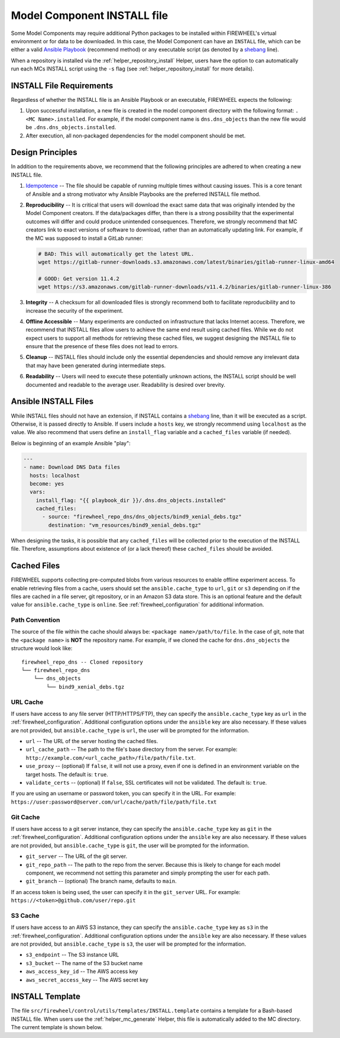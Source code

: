 .. _mc_install:

############################
Model Component INSTALL file
############################

Some Model Components may require additional Python packages to be installed within FIREWHEEL's virtual environment or for data to be downloaded.
In this case, the Model Component can have an ``INSTALL`` file, which can be either a valid `Ansible Playbook <https://docs.ansible.com/ansible/latest/playbook_guide/playbooks_intro.html>`_ (recommend method) or any executable script (as denoted by a `shebang <https://en.wikipedia.org/wiki/Shebang_(Unix)>`_ line).

When a repository is installed via the :ref:`helper_repository_install` Helper, users have the option to can automatically run each MCs INSTALL script using the ``-s`` flag (see :ref:`helper_repository_install` for more details).

*************************
INSTALL File Requirements
*************************

Regardless of whether the INSTALL file is an Ansible Playbook or an executable, FIREWHEEL expects the following:

1. Upon successful installation, a new file is created in the model component directory with the following format: ``.<MC Name>.installed``. For example, if the model component name is ``dns.dns_objects`` than the new file would be ``.dns.dns_objects.installed``.
2. After execution, all non-packaged dependencies for the model component should be met.

*****************
Design Principles
*****************

In addition to the requirements above, we recommend that the following principles are adhered to when creating a new INSTALL file.

1. `Idempotence <https://en.wikipedia.org/wiki/Idempotence>`_ -- The file should be capable of running multiple times without causing issues. This is a core tenant of Ansible and a strong motivator why Ansible Playbooks are the preferred INSTALL file method.
2. **Reproducibility** -- It is critical that users will download the exact same data that was originally intended by the Model Component creators.
   If the data/packages differ, than there is a strong possibility that the experimental outcomes will differ and could produce unintended consequences.
   Therefore, we strongly recommend that MC creators link to exact versions of software to download, rather than an automatically updating link.
   For example, if the MC was supposed to install a GitLab runner:

   .. code-block:: bash

        # BAD: This will automatically get the latest URL.
        wget https://gitlab-runner-downloads.s3.amazonaws.com/latest/binaries/gitlab-runner-linux-amd64

        # GOOD: Get version 11.4.2
        wget https://s3.amazonaws.com/gitlab-runner-downloads/v11.4.2/binaries/gitlab-runner-linux-386

3. **Integrity** -- A checksum for all downloaded files is strongly recommend both to facilitate reproducibility and to increase the security of the experiment.
4. **Offline Accessible** -- Many experiments are conducted on infrastructure that lacks Internet access. Therefore, we recommend that INSTALL files allow users to achieve the same end result using cached files. While we do not expect users to support all methods for retrieving these cached files, we suggest designing the INSTALL file to ensure that the presence of these files does not lead to errors.
5. **Cleanup** -- INSTALL files should include only the essential dependencies and should remove any irrelevant data that may have been generated during intermediate steps.
6. **Readability** -- Users will need to execute these potentially unknown actions, the INSTALL script should be well documented and readable to the average user. Readability is desired over brevity.


.. _mc_install_ansible:

*********************
Ansible INSTALL Files
*********************

While INSTALL files should not have an extension, if INSTALL contains a `shebang <https://en.wikipedia.org/wiki/Shebang_(Unix)>`_ line, than it will be executed as a script.
Otherwise, it is passed directly to Ansible.
If users include a ``hosts`` key, we strongly recommend using ``localhost`` as the value.
We also recommend that users define an ``install_flag`` variable and a ``cached_files`` variable (if needed).

Below is beginning of an example Ansible "play":

.. code-block:: yaml

    ---
    - name: Download DNS Data files
      hosts: localhost
      become: yes
      vars:
        install_flag: "{{ playbook_dir }}/.dns.dns_objects.installed"
        cached_files:
          - source: "firewheel_repo_dns/dns_objects/bind9_xenial_debs.tgz"
            destination: "vm_resources/bind9_xenial_debs.tgz"

When designing the tasks, it is possible that any ``cached_files`` will be collected prior to the execution of the INSTALL file.
Therefore, assumptions about existence of (or a lack thereof) these ``cached_files`` should be avoided.

************
Cached Files
************

FIREWHEEL supports collecting pre-computed blobs from various resources to enable offline experiment access.
To enable retrieving files from a cache, users should set the ``ansible.cache_type`` to ``url``, ``git`` or ``s3`` depending on if the files are cached in a file server, git repository, or in an Amazon S3 data store.
This is an optional feature and the default value for ``ansible.cache_type`` is ``online``.
See :ref:`firewheel_configuration` for additional information.

Path Convention
===============
The source of the file within the cache should always be: ``<package name>/path/to/file``.
In the case of git, note that the ``<package name>`` is **NOT** the repository name.
For example, if we cloned the cache for ``dns.dns_objects`` the structure would look like::

    firewheel_repo_dns -- Cloned repository
    └── firewheel_repo_dns
        └── dns_objects
            └── bind9_xenial_debs.tgz

URL Cache
=========
If users have access to any file server (HTTP/HTTPS/FTP), they can specify the ``ansible.cache_type`` key as ``url`` in the :ref:`firewheel_configuration`.
Additional configuration options under the ``ansible`` key are also necessary.
If these values are not provided, but ``ansible.cache_type`` is ``url``, the user will be prompted for the information.

- ``url`` -- The URL of the server hosting the cached files.
- ``url_cache_path`` -- The path to the file's base directory from the server. For example: ``http://example.com/<url_cache_path>/file/path/file.txt``.
- ``use_proxy`` -- (optional) If ``false``, it will not use a proxy, even if one is defined in an environment variable on the target hosts. The default is: ``true``.
- ``validate_certs`` -- (optional) If ``false``, SSL certificates will not be validated. The default is: ``true``.

If you are using an username or password token, you can specify it in the URL.
For example: ``https://user:password@server.com/url/cache/path/file/path/file.txt``

Git Cache
=========
If users have access to a git server instance, they can specify the ``ansible.cache_type`` key as ``git`` in the :ref:`firewheel_configuration`.
Additional configuration options under the ``ansible`` key are also necessary.
If these values are not provided, but ``ansible.cache_type`` is ``git``, the user will be prompted for the information.

- ``git_server`` -- The URL of the git server.
- ``git_repo_path`` -- The path to the repo from the server. Because this is likely to change for each model component, we recommend not setting this parameter and simply prompting the user for each path.
- ``git_branch`` -- (optional) The branch name, defaults to ``main``.

If an access token is being used, the user can specify it in the ``git_server`` URL.
For example: ``https://<token>@github.com/user/repo.git``

S3 Cache
========
If users have access to an AWS S3 instance, they can specify the ``ansible.cache_type`` key as ``s3`` in the :ref:`firewheel_configuration`.
Additional configuration options under the ``ansible`` key are also necessary.
If these values are not provided, but ``ansible.cache_type`` is ``s3``, the user will be prompted for the information.

- ``s3_endpoint`` -- The S3 instance URL
- ``s3_bucket`` -- The name of the S3 bucket name
- ``aws_access_key_id`` -- The AWS access key
- ``aws_secret_access_key`` -- The AWS secret key

****************
INSTALL Template
****************

The file ``src/firewheel/control/utils/templates/INSTALL.template`` contains a template for a Bash-based INSTALL file.
When users use the :ref:`helper_mc_generate` Helper, this file is automatically added to the MC directory.
The current template is shown below.

.. dropdown:: An Ansible-based INSTALL template

    .. literalinclude:: ../../../src/firewheel/control/utils/templates/INSTALL.template
        :language: yaml
        :caption: This Ansible INSTALL template has escaped the ansible Jinja2 blocks as the :ref:`helper_mc_generate` uses Jinja2 to replace the name of the model component.
        :name: INSTALL


.. dropdown:: A Bash-based INSTALL template

    .. code-block:: bash
        :caption: This is an example INSTALL file using bash scripting. By replacing ``{{mc_name}}`` with the model component name, users can modify this example.

        #!/bin/bash

        #######################################################
        # This is a sample install file for {{mc_name}}.
        # This file can be used to perform one-time actions
        # which help prepare the model component for use.
        #
        # Common uses of INSTALL files include downloading
        # VM Resources from the Internet and installing new
        # Python packages into FIREWHEEL's virtual environment.
        #
        # NOTE: When you are creating these files, it is
        # imperative that specific versions of software are
        # used. Without being as specific as possible,
        # experimental results will **NOT** be repeatable.
        # We strongly recommend that any changes to software
        # versions are accompanied by a warning and new model
        # component version.
        #######################################################

        # Create a flag for verifying installation
        SCRIPT_DIR=$( cd -- "$( dirname -- "${BASH_SOURCE[0]}" )" &> /dev/null && pwd )
        INSTALL_FLAG=$SCRIPT_DIR/.{{mc_name}}.installed

        #######################################################
        # Checking if there this script has already been complete.
        #######################################################
        function check_flag() {
            if [[ -f "$INSTALL_FLAG" ]]; then
                echo >&2 "{{mc_name}} is already installed!"
                exit 117;  # Structure needs cleaning
            fi
        }


        #######################################################
        # Install python packages into the virtual environment
        # used by FIREWHEEL. This takes in an array of packages.
        #######################################################
        function install_python_package() {
            pkgs=("$@")
            for i in "${pkgs[@]}";
            do
                python -m pip install "$i"
            done
        }


        #######################################################
        # Download using wget and then checksum the downloaded files.
        #
        # It is important to verify that the downloaded files
        # are the files are the same ones as expected.
        # This function provides an outline of how to checksum files,
        # but will need to be updated with the specific hashes/file names
        # that have been downloaded.
        #
        # This function assumes that the passed in hashes are SHA-256
        #######################################################
        function wget_and_checksum() {
            downloads=("$@")
            # Uses 2D arrays in bash: https://stackoverflow.com/a/44831174
            declare -n d
            for d in "${downloads[@]}";
            do
                wget "${d[0]}"
                echo "${d[1]}  ${d[2]}" | shasum -a 256 --check || return 1
            done
        }


        #######################################################
        # A function to help users clean up a partial installation
        # in the event of an error.
        #######################################################
        function cleanup() {
            echo "Cleaning up {{mc_name}} install"
            # TODO: Cleanup any downloaded files
            # rm -rf file.tar
            rm -rf $INSTALL_FLAG
            exit 1
        }
        trap cleanup ERR

        # Start to run the script

        # Ensure we only complete the script once
        check_flag

        #######################################################
        # Uncomment if there are Pip packages to install
        # `pip_packages` should be space separated strings of
        # the packages to install
        #######################################################
        # pip_packages=("requests" "pandas")
        # install_python_package "${pip_packages[@]}"


        #######################################################
        # Uncomment if there is data/VM resources/images to download.
        # `file1`, `file2`, etc. should be space separated strings of
        # (URL SHASUM-256 FILENAME).
        #
        # We recommend that explicit versions are used for all Images/VMRs to prevent
        # possible differences between instances of a given Model Component.
        # Please be mindful of the software versions as it can have unintended
        # consequences on your Emulytics experiment.
        #
        # We require checksums of the files to assist users in verifying
        # that they have downloaded the same version.
        #######################################################
        # Be sure to use SHA-256 hashes for the checksums (e.g. shasum -a 256 <file>)
        # file1=("url1" "e0287e6339a4e77232a32725bacc7846216a1638faba62618a524a6613823df5" "file1")
        # file2=("url2" "53669e1ee7d8666f24f82cb4eb561352a228b1136a956386cd315c9291e59d59" "file2")
        # files=(file1 file2)
        # wget_and_checksum "${files[@]}"
        # echo "Downloaded and checksummed all files!"


        #######################################################
        # Add any other desired configuration/packaging here
        #######################################################
        echo "The {{mc_name}} INSTALL file currently doesn't do anything!"

        # Set the flag to notify of successful completion
        touch $INSTALL_FLAG
